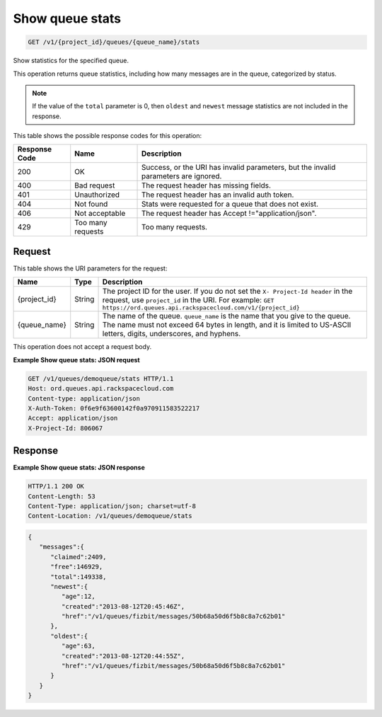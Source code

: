 
.. THIS OUTPUT IS GENERATED FROM THE WADL. DO NOT EDIT.

.. _get-show-queue-stats-v1-project-id-queues-queue-name-stats:

Show queue stats
^^^^^^^^^^^^^^^^^^^^^^^^^^^^^^^^^^^^^^^^^^^^^^^^^^^^^^^^^^^^^^^^^^^^^^^^^^^^^^^^

.. code::

    GET /v1/{project_id}/queues/{queue_name}/stats

Show statistics for the specified 				queue.

This operation returns queue statistics, including 				how many messages are in the queue, categorized by 				status.

.. note::
   If the value of the ``total`` 					parameter is 0, then ``oldest`` and ``newest`` message statistics are not 					included in the response.
   
   



This table shows the possible response codes for this operation:


+--------------------------+-------------------------+-------------------------+
|Response Code             |Name                     |Description              |
+==========================+=========================+=========================+
|200                       |OK                       |Success, or the URI has  |
|                          |                         |invalid parameters, but  |
|                          |                         |the invalid parameters   |
|                          |                         |are ignored.             |
+--------------------------+-------------------------+-------------------------+
|400                       |Bad request              |The request header has   |
|                          |                         |missing fields.          |
+--------------------------+-------------------------+-------------------------+
|401                       |Unauthorized             |The request header has   |
|                          |                         |an invalid auth token.   |
+--------------------------+-------------------------+-------------------------+
|404                       |Not found                |Stats were requested for |
|                          |                         |a queue that does not    |
|                          |                         |exist.                   |
+--------------------------+-------------------------+-------------------------+
|406                       |Not acceptable           |The request header has   |
|                          |                         |Accept                   |
|                          |                         |!="application/json".    |
+--------------------------+-------------------------+-------------------------+
|429                       |Too many requests        |Too many requests.       |
+--------------------------+-------------------------+-------------------------+


Request
""""""""""""""""




This table shows the URI parameters for the request:

+-------------+-------+------------------------------------------------------------+
|Name         |Type   |Description                                                 |
+=============+=======+============================================================+
|{project_id} |String |The project ID for the user. If you do not set the ``X-     |
|             |       |Project-Id header`` in the request, use ``project_id`` in   |
|             |       |the URI. For example: ``GET                                 |
|             |       |https://ord.queues.api.rackspacecloud.com/v1/{project_id}`` |
+-------------+-------+------------------------------------------------------------+
|{queue_name} |String |The name of the queue. ``queue_name`` is the name that you  |
|             |       |give to the queue. The name must not exceed 64 bytes in     |
|             |       |length, and it is limited to US-ASCII letters, digits,      |
|             |       |underscores, and hyphens.                                   |
+-------------+-------+------------------------------------------------------------+





This operation does not accept a request body.




**Example Show queue stats: JSON request**


.. code::

   GET /v1/queues/demoqueue/stats HTTP/1.1
   Host: ord.queues.api.rackspacecloud.com
   Content-type: application/json
   X-Auth-Token: 0f6e9f63600142f0a970911583522217
   Accept: application/json
   X-Project-Id: 806067





Response
""""""""""""""""










**Example Show queue stats: JSON response**


.. code::

   HTTP/1.1 200 OK
   Content-Length: 53
   Content-Type: application/json; charset=utf-8
   Content-Location: /v1/queues/demoqueue/stats


.. code::

   {
      "messages":{
         "claimed":2409,
         "free":146929,
         "total":149338,
         "newest":{
            "age":12,
            "created":"2013-08-12T20:45:46Z",
            "href":"/v1/queues/fizbit/messages/50b68a50d6f5b8c8a7c62b01"
         },
         "oldest":{
            "age":63,
            "created":"2013-08-12T20:44:55Z",
            "href":"/v1/queues/fizbit/messages/50b68a50d6f5b8c8a7c62b01"
         }
      }
   }




